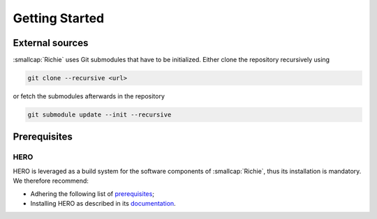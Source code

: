 ***************
Getting Started
***************
.. _general_getting_started:

================
External sources
================
:smallcap:`Richie` uses Git submodules that have to be initialized. Either clone the repository recursively using

.. code-block:: console

  git clone --recursive <url>

or fetch the submodules afterwards in the repository

.. code-block:: console

  git submodule update --init --recursive

=============
Prerequisites
=============

----
HERO
----
HERO is leveraged as a build system for the software components of :smallcap:`Richie`, thus its installation is mandatory.
We therefore recommend:

* Adhering the following list of `prerequisites <https://github.com/pulp-platform/hero/blob/master/PREREQUISITES.md>`_;
* Installing HERO as described in its `documentation <https://github.com/pulp-platform/hero/blob/master/README.md>`_.
